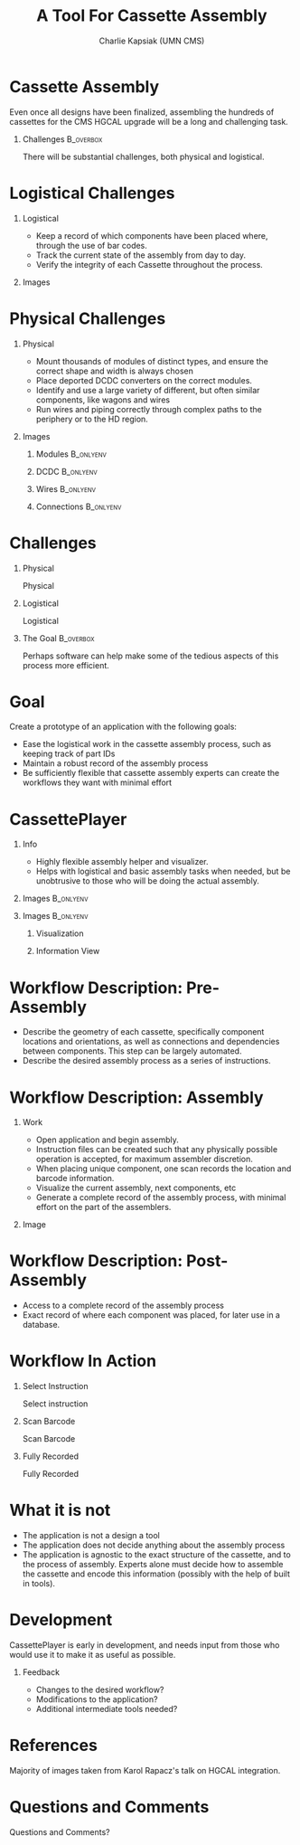 #+TITLE: A Tool For Cassette Assembly
#+PROPERTY: DIR MainStorage
#+AUTHOR: Charlie Kapsiak (UMN CMS)
#+STARTUP: beamer
#+OPTIONS: H:1 toc:nil
#+COLUMNS: %45ITEM %10BEAMER_ENV(Env) %10BEAMER_ACT(Act) %4BEAMER_COL(Col)
#+LATEX_HEADER: \usepackage{umnslides}
#+LATEX_HEADER:  \setbeamercovered{transparent=50}


* Cassette Assembly

Even once all designs have been finalized, assembling the hundreds of cassettes for the CMS HGCAL upgrade will be a long and challenging task.

#+ATTR_LATEX: :width 0.6\textwidth
[[file:data/wholething.png]]

** Challenges                                                    :B_overbox:
:PROPERTIES:
:BEAMER_env: overbox
:BEAMER_ACT: <2>
:END:
There will be substantial challenges, both physical and logistical.


* Logistical Challenges
** Logistical
:PROPERTIES:
:BEAMER_ACT: <1->
:BEAMER_COL: 0.5
:END:
- Keep a record of which components have been placed where, through the use of bar codes.
- Track the current state of the assembly from day to day.
- Verify the integrity of each Cassette throughout the process.
** Images
:PROPERTIES:
:BEAMER_ACT: <1->
:BEAMER_COL: 0.5
:END:
[[file:data/furniture.jpg]]




* Physical Challenges
** Physical
:PROPERTIES:
:BEAMER_COL: 0.5
:END:
#+ATTR_BEAMER: :overlay <+->
- Mount thousands of modules of distinct types, and ensure the correct shape and width is always chosen
- Place deported DCDC converters on the correct modules.
- Identify and use a large variety of different, but often similar components, like wagons and wires
- Run wires and piping correctly through complex paths to the periphery or to the HD region.

** Images
:PROPERTIES:
:BEAMER_COL: 0.5
:END:
*** Modules                                                     :B_onlyenv:
:PROPERTIES:
:BEAMER_ACT: <1>
:BEAMER_env: onlyenv
:END:
#+ATTR_LATEX: :width 0.9\textwidth
[[file:data/table.png]]
*** DCDC                                                        :B_onlyenv:
:PROPERTIES:
:BEAMER_ACT: <2>
:BEAMER_env: onlyenv
:END:
[[file:data/oneplate.png]]
*** Wires                                                       :B_onlyenv:
:PROPERTIES:
:BEAMER_ACT: <3>
:BEAMER_env: onlyenv
:END:
[[file:data/lotsawires.png]]
*** Connections                                                 :B_onlyenv:
:PROPERTIES:
:BEAMER_ACT: <4>
:BEAMER_env: onlyenv
:END:
[[file:data/conns.png]]


* Challenges
** Physical
:PROPERTIES:
:BEAMER_COL: 0.5
:END:
Physical
#+ATTR_BEAMER: :overlay <1>
 #+include: main.org::Physical :only-contents t
** Logistical
:PROPERTIES:
:BEAMER_COL: 0.5
:END:
Logistical
#+ATTR_BEAMER: :overlay <1>
 #+include: main.org::Logistical :only-contents t

** The Goal                                                      :B_overbox:
:PROPERTIES:
:BEAMER_env: overbox
:BEAMER_ACT: <2>
:END:
Perhaps software can help make some of the tedious aspects of this process more efficient.


* Goal
Create a prototype of an application with the following goals:
#+ATTR_BEAMER: :overlay <+->
- Ease the logistical work in the cassette assembly process, such as keeping track of part IDs
- Maintain a robust record of the assembly process
- Be sufficiently flexible that cassette assembly experts can create the workflows they want with minimal effort


* CassettePlayer

** Info
:PROPERTIES:
:BEAMER_ACT: <2>
:BEAMER_env: onlyenv
:END:
- Highly flexible assembly helper and visualizer. 
- Helps with logistical and basic assembly tasks when needed, but be unobtrusive to those who will be doing the actual assembly.

** Images                                                        :B_onlyenv:
:PROPERTIES:
:BEAMER_ACT: <1>
:BEAMER_env: onlyenv
:END:
#+ATTR_LATEX: :width 0.9\textwidth
[[file:data/vis.png]]

** Images                                                        :B_onlyenv:
:PROPERTIES:
:BEAMER_ACT: <2>
:BEAMER_env: onlyenv
:END:
#+ATTR_LATEX: :width 0.5\textwidth

*** Visualization
:PROPERTIES:
:BEAMER_COL: 0.5
:END:
[[file:data/vis.png]]
  
*** Information View
:PROPERTIES:
:BEAMER_COL: 0.5
:END:
[[file:data/mainview.png]]
  
* Workflow Description: Pre-Assembly
- Describe the geometry of each cassette, specifically component locations and orientations, as well as connections and dependencies between components.
  This step can be largely automated.
- Describe the desired assembly process as a series of instructions. 
  [[file:data/oneeightydeg.png]]

  
* Workflow Description: Assembly

** Work
:PROPERTIES:
:BEAMER_COL: 0.6
:END:
#+ATTR_BEAMER: :overlay <+>
- Open application and begin assembly.
- Instruction files can be created such that any physically possible operation is accepted, for maximum assembler discretion.
- When placing unique component, one scan records the location and barcode information.
- Visualize the current assembly, next components, etc
- Generate a complete record of the assembly process, with minimal effort on the part of the assemblers.

** Image
:PROPERTIES:
:BEAMER_COL: 0.4
:END:
[[file:data/vis.png]]
[[file:data/mainview.png]]


* Workflow Description: Post-Assembly
- Access to a complete record of the assembly process
- Exact record of where each component was placed, for later use in a database.


* Workflow In Action
** Select Instruction                                            
:PROPERTIES:
:BEAMER_env: onlyenv
:BEAMER_ACT: <1>
:END:
Select instruction
#+ATTR_LATEX: :width \textwidth
[[file:data/mainview.png]]

** Scan Barcode
:PROPERTIES:
:BEAMER_env: onlyenv
:BEAMER_ACT: <2>
:END:
Scan Barcode
#+ATTR_LATEX: :width \textwidth
[[file:data/scan1.png]]
** Fully Recorded                                               
:PROPERTIES:
:BEAMER_env: onlyenv
:BEAMER_ACT: <3>
:END:
Fully Recorded
#+ATTR_LATEX: :width \textwidth
[[file:data/scan2.png]]



* What it is not
- The application is not a design a tool
- The application does not decide anything about the assembly process
- The application is agnostic to the exact structure of the cassette, and to the process of assembly. Experts alone must decide how to assemble the cassette and encode this information (possibly with the help of built in tools).

* Development
CassettePlayer is early in development, and needs input from those who would use it to make it as useful as possible.

** Feedback
- Changes to the desired workflow?
- Modifications to the application?
- Additional intermediate tools needed?


* References
Majority of images taken from Karol Rapacz's talk on HGCAL integration. 

* Questions and Comments
\Huge\center Questions and Comments?





